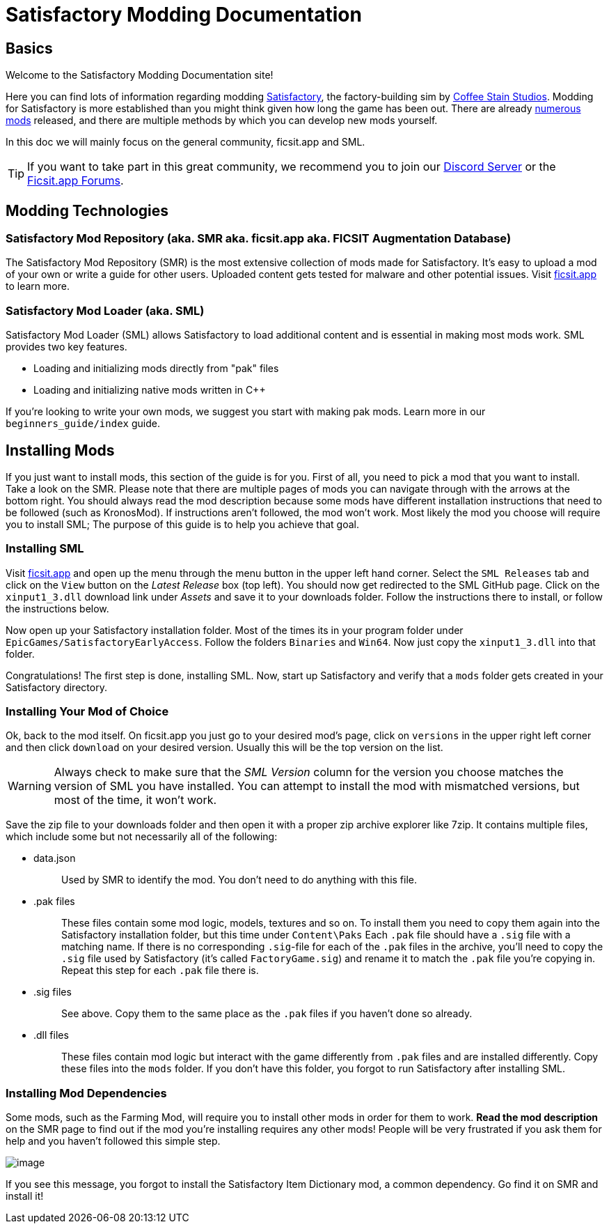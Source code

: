 = Satisfactory Modding Documentation

== Basics

Welcome to the Satisfactory Modding Documentation site! 

Here you can find lots of information regarding modding https://www.satisfactorygame.com/[Satisfactory], the factory-building sim by https://www.coffeestainstudios.com/games/[Coffee Stain Studios]. Modding for Satisfactory is more established than you might think given how long the game has been out. There are already https://ficsit.app/[numerous mods] released, and there are multiple methods by which you can develop new mods yourself. 

In this doc we will mainly focus on the general community, ficsit.app and SML.


[TIP]
====
If you want to take part in this great community, we recommend you to
join our https://discord.gg/xkVJ73E[Discord Server] or the
https://forums.ficsit.app/[Ficsit.app Forums].
====

== Modding Technologies

=== Satisfactory Mod Repository [.title-ref]#(aka. SMR aka. ficsit.app aka. FICSIT Augmentation Database)#

The Satisfactory Mod Repository (SMR) is the most extensive collection of mods made for Satisfactory. It’s easy to upload a mod of your own or write a guide for other users. Uploaded content gets tested for malware and other potential issues. Visit https://ficsit.app/[ficsit.app] to learn more.

=== Satisfactory Mod Loader [.title-ref]#(aka. SML)#

Satisfactory Mod Loader (SML) allows Satisfactory to load additional
content and is essential in making most mods work. SML provides two key
features.

* Loading and initializing mods directly from "pak" files
* Loading and initializing native mods written in C++

If you're looking to write your own mods, we suggest you start with
making pak mods. Learn more in our `+beginners_guide/index+` guide.

== Installing Mods

If you just want to install mods, this section of the guide is for you. First of all, you need to pick a mod that you want to install. Take a look on the SMR. Please note that there are multiple pages of mods you can navigate through with the arrows at the bottom right. You should always read the mod description because some mods have different installation instructions that need to be followed (such as KronosMod). If instructions aren’t followed, the mod won’t work. Most likely the mod you choose will require you to install SML; The purpose of this guide is to help you achieve that goal.

=== Installing SML

Visit https://ficsit.app/[ficsit.app] and open up the menu through
the menu button in the upper left hand corner. Select the
`+SML Releases+` tab and click on the `+View+` button on the _Latest
Release_ box (top left). You should now get redirected to the SML GitHub
page. Click on the `+xinput1_3.dll+` download link under _Assets_ and
save it to your downloads folder. Follow the instructions there to
install, or follow the instructions below.

Now open up your Satisfactory installation folder. Most of the times its
in your program folder under `+EpicGames/SatisfactoryEarlyAccess+`.
Follow the folders `+Binaries+` and `+Win64+`. Now just copy the
`+xinput1_3.dll+` into that folder.

Congratulations! The first step is done, installing SML. Now, start up
Satisfactory and verify that a `+mods+` folder gets created in your
Satisfactory directory.

=== Installing Your Mod of Choice

Ok, back to the mod
itself. On ficsit.app you just go to your desired mod's page, click on
`+versions+` in the upper right left corner and then click `+download+`
on your desired version. Usually this will be the top version on the
list.

[WARNING]
====
Always check to make sure that the _SML Version_ column for the version
you choose matches the version of SML you have installed. You can
attempt to install the mod with mismatched versions, but most of the
time, it won't work.
====

Save the zip file to your downloads folder and then open it with a
proper zip archive explorer like 7zip. It contains multiple files, which
include some but not necessarily all of the following:

* {blank}
data.json::
  Used by SMR to identify the mod. You don't need to do anything with
  this file.
+
* {blank}
.pak files::
  These files contain some mod logic, models, textures and so on. To
  install them you need to copy them again into the Satisfactory
  installation folder, but this time under `+Content\Paks+` Each
  `+.pak+` file should have a `+.sig+` file with a matching name. If
  there is no corresponding `+.sig+`-file for each of the `+.pak+` files
  in the archive, you'll need to copy the `+.sig+` file used by
  Satisfactory (it's called `+FactoryGame.sig+`) and rename it to match
  the `+.pak+` file you're copying in. Repeat this step for each
  `+.pak+` file there is.
+
* {blank}
.sig files::
  See above. Copy them to the same place as the `+.pak+` files if you
  haven't done so already.
+
* {blank}
.dll files::
  These files contain mod logic but interact with the game differently
  from `+.pak+` files and are installed differently. Copy these files
  into the `+mods+` folder. If you don't have this folder, you forgot to
  run Satisfactory after installing SML.

=== Installing Mod Dependencies

Some mods, such
as the Farming Mod, will require you to install other mods in order for
them to work. *Read the mod description* on the SMR page to find out if
the mod you're installing requires any other mods! People will be very
frustrated if you ask them for help and you haven't followed this simple
step.

image:https://cdn.discordapp.com/attachments/555782140533407764/641376861753966652/unknown.png[image]

If you see this message, you forgot to install the Satisfactory Item
Dictionary mod, a common dependency. Go find it on SMR and install it!
